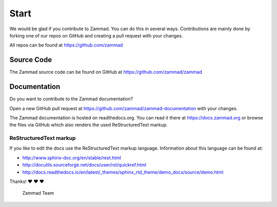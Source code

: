 Start
*****

We would be glad if you contribute to Zammad. You can do this in several ways. Contributions are mainly done by forking one of our repos on GitHub and creating a pull request with your changes.

All repos can be found at https://github.com/zammad

Source Code
===========

The Zammad source code can be found on GitHub at https://github.com/zammad/zammad


Documentation
=============

Do you want to contribute to the Zammad documentation?

Open a new GitHub pull request at https://github.com/zammad/zammad-documentation with your changes.

The Zammad documentation is hosted on readthedocs.org. You can read it there at https://docs.zammad.org or browse the files via GitHub which also renders the used ReStructuredText markup.

ReStructuredText markup
-----------------------

If you like to edit the docs use the ReStructuredText markup language. Information about this language can be found at:

* http://www.sphinx-doc.org/en/stable/rest.html
* http://docutils.sourceforge.net/docs/user/rst/quickref.html
* http://docs.readthedocs.io/en/latest/_themes/sphinx_rtd_theme/demo_docs/source/demo.html

Thanks! ❤ ❤ ❤

  Zammad Team
